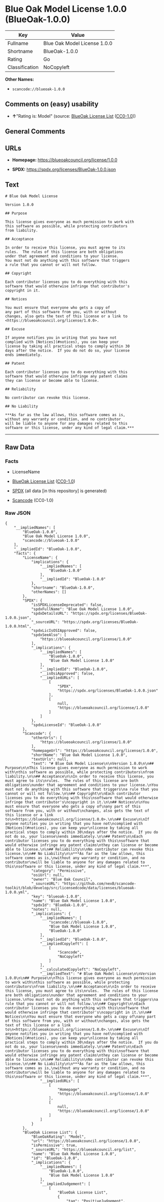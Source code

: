 * Blue Oak Model License 1.0.0 (BlueOak-1.0.0)
| Key            | Value                        |
|----------------+------------------------------|
| Fullname       | Blue Oak Model License 1.0.0 |
| Shortname      | BlueOak-1.0.0                |
| Rating         | Go                           |
| Classification | NoCopyleft                   |

*Other Names:*

- =scancode://blueoak-1.0.0=

** Comments on (easy) usability

- *↑*"Rating is: Model" (source:
  [[https://blueoakcouncil.org/list][BlueOak License List]]
  ([[https://raw.githubusercontent.com/blueoakcouncil/blue-oak-list-npm-package/master/LICENSE][CC0-1.0]]))

** General Comments

** URLs

- *Homepage:* https://blueoakcouncil.org/license/1.0.0

- *SPDX:* https://spdx.org/licenses/BlueOak-1.0.0.json

** Text
#+begin_example
  # Blue Oak Model License

  Version 1.0.0

  ## Purpose

  This license gives everyone as much permission to work with
  this software as possible, while protecting contributors
  from liability.

  ## Acceptance

  In order to receive this license, you must agree to its
  rules.  The rules of this license are both obligations
  under that agreement and conditions to your license.
  You must not do anything with this software that triggers
  a rule that you cannot or will not follow.

  ## Copyright

  Each contributor licenses you to do everything with this
  software that would otherwise infringe that contributor's
  copyright in it.

  ## Notices

  You must ensure that everyone who gets a copy of
  any part of this software from you, with or without
  changes, also gets the text of this license or a link to
  <https://blueoakcouncil.org/license/1.0.0>.

  ## Excuse

  If anyone notifies you in writing that you have not
  complied with [Notices](#notices), you can keep your
  license by taking all practical steps to comply within 30
  days after the notice.  If you do not do so, your license
  ends immediately.

  ## Patent

  Each contributor licenses you to do everything with this
  software that would otherwise infringe any patent claims
  they can license or become able to license.

  ## Reliability

  No contributor can revoke this license.

  ## No Liability

  ***As far as the law allows, this software comes as is,
  without any warranty or condition, and no contributor
  will be liable to anyone for any damages related to this
  software or this license, under any kind of legal claim.***
#+end_example

--------------

** Raw Data
*** Facts

- LicenseName

- [[https://blueoakcouncil.org/list][BlueOak License List]]
  ([[https://raw.githubusercontent.com/blueoakcouncil/blue-oak-list-npm-package/master/LICENSE][CC0-1.0]])

- [[https://spdx.org/licenses/BlueOak-1.0.0.html][SPDX]] (all data [in
  this repository] is generated)

- [[https://github.com/nexB/scancode-toolkit/blob/develop/src/licensedcode/data/licenses/blueoak-1.0.0.yml][Scancode]]
  (CC0-1.0)

*** Raw JSON
#+begin_example
  {
      "__impliedNames": [
          "BlueOak-1.0.0",
          "Blue Oak Model License 1.0.0",
          "scancode://blueoak-1.0.0"
      ],
      "__impliedId": "BlueOak-1.0.0",
      "facts": {
          "LicenseName": {
              "implications": {
                  "__impliedNames": [
                      "BlueOak-1.0.0"
                  ],
                  "__impliedId": "BlueOak-1.0.0"
              },
              "shortname": "BlueOak-1.0.0",
              "otherNames": []
          },
          "SPDX": {
              "isSPDXLicenseDeprecated": false,
              "spdxFullName": "Blue Oak Model License 1.0.0",
              "spdxDetailsURL": "https://spdx.org/licenses/BlueOak-1.0.0.json",
              "_sourceURL": "https://spdx.org/licenses/BlueOak-1.0.0.html",
              "spdxLicIsOSIApproved": false,
              "spdxSeeAlso": [
                  "https://blueoakcouncil.org/license/1.0.0"
              ],
              "_implications": {
                  "__impliedNames": [
                      "BlueOak-1.0.0",
                      "Blue Oak Model License 1.0.0"
                  ],
                  "__impliedId": "BlueOak-1.0.0",
                  "__isOsiApproved": false,
                  "__impliedURLs": [
                      [
                          "SPDX",
                          "https://spdx.org/licenses/BlueOak-1.0.0.json"
                      ],
                      [
                          null,
                          "https://blueoakcouncil.org/license/1.0.0"
                      ]
                  ]
              },
              "spdxLicenseId": "BlueOak-1.0.0"
          },
          "Scancode": {
              "otherUrls": [
                  "https://blueoakcouncil.org/license/1.0.0"
              ],
              "homepageUrl": "https://blueoakcouncil.org/license/1.0.0",
              "shortName": "Blue Oak Model License 1.0.0",
              "textUrls": null,
              "text": "# Blue Oak Model License\n\nVersion 1.0.0\n\n## Purpose\n\nThis license gives everyone as much permission to work with\nthis software as possible, while protecting contributors\nfrom liability.\n\n## Acceptance\n\nIn order to receive this license, you must agree to its\nrules.  The rules of this license are both obligations\nunder that agreement and conditions to your license.\nYou must not do anything with this software that triggers\na rule that you cannot or will not follow.\n\n## Copyright\n\nEach contributor licenses you to do everything with this\nsoftware that would otherwise infringe that contributor's\ncopyright in it.\n\n## Notices\n\nYou must ensure that everyone who gets a copy of\nany part of this software from you, with or without\nchanges, also gets the text of this license or a link to\n<https://blueoakcouncil.org/license/1.0.0>.\n\n## Excuse\n\nIf anyone notifies you in writing that you have not\ncomplied with [Notices](#notices), you can keep your\nlicense by taking all practical steps to comply within 30\ndays after the notice.  If you do not do so, your license\nends immediately.\n\n## Patent\n\nEach contributor licenses you to do everything with this\nsoftware that would otherwise infringe any patent claims\nthey can license or become able to license.\n\n## Reliability\n\nNo contributor can revoke this license.\n\n## No Liability\n\n***As far as the law allows, this software comes as is,\nwithout any warranty or condition, and no contributor\nwill be liable to anyone for any damages related to this\nsoftware or this license, under any kind of legal claim.***",
              "category": "Permissive",
              "osiUrl": null,
              "owner": "Blue Oak Council",
              "_sourceURL": "https://github.com/nexB/scancode-toolkit/blob/develop/src/licensedcode/data/licenses/blueoak-1.0.0.yml",
              "key": "blueoak-1.0.0",
              "name": "Blue Oak Model License 1.0.0",
              "spdxId": "BlueOak-1.0.0",
              "notes": null,
              "_implications": {
                  "__impliedNames": [
                      "scancode://blueoak-1.0.0",
                      "Blue Oak Model License 1.0.0",
                      "BlueOak-1.0.0"
                  ],
                  "__impliedId": "BlueOak-1.0.0",
                  "__impliedCopyleft": [
                      [
                          "Scancode",
                          "NoCopyleft"
                      ]
                  ],
                  "__calculatedCopyleft": "NoCopyleft",
                  "__impliedText": "# Blue Oak Model License\n\nVersion 1.0.0\n\n## Purpose\n\nThis license gives everyone as much permission to work with\nthis software as possible, while protecting contributors\nfrom liability.\n\n## Acceptance\n\nIn order to receive this license, you must agree to its\nrules.  The rules of this license are both obligations\nunder that agreement and conditions to your license.\nYou must not do anything with this software that triggers\na rule that you cannot or will not follow.\n\n## Copyright\n\nEach contributor licenses you to do everything with this\nsoftware that would otherwise infringe that contributor's\ncopyright in it.\n\n## Notices\n\nYou must ensure that everyone who gets a copy of\nany part of this software from you, with or without\nchanges, also gets the text of this license or a link to\n<https://blueoakcouncil.org/license/1.0.0>.\n\n## Excuse\n\nIf anyone notifies you in writing that you have not\ncomplied with [Notices](#notices), you can keep your\nlicense by taking all practical steps to comply within 30\ndays after the notice.  If you do not do so, your license\nends immediately.\n\n## Patent\n\nEach contributor licenses you to do everything with this\nsoftware that would otherwise infringe any patent claims\nthey can license or become able to license.\n\n## Reliability\n\nNo contributor can revoke this license.\n\n## No Liability\n\n***As far as the law allows, this software comes as is,\nwithout any warranty or condition, and no contributor\nwill be liable to anyone for any damages related to this\nsoftware or this license, under any kind of legal claim.***",
                  "__impliedURLs": [
                      [
                          "Homepage",
                          "https://blueoakcouncil.org/license/1.0.0"
                      ],
                      [
                          null,
                          "https://blueoakcouncil.org/license/1.0.0"
                      ]
                  ]
              }
          },
          "BlueOak License List": {
              "BlueOakRating": "Model",
              "url": "https://blueoakcouncil.org/license/1.0.0",
              "isPermissive": true,
              "_sourceURL": "https://blueoakcouncil.org/list",
              "name": "Blue Oak Model License 1.0.0",
              "id": "BlueOak-1.0.0",
              "_implications": {
                  "__impliedNames": [
                      "BlueOak-1.0.0",
                      "Blue Oak Model License 1.0.0"
                  ],
                  "__impliedJudgement": [
                      [
                          "BlueOak License List",
                          {
                              "tag": "PositiveJudgement",
                              "contents": "Rating is: Model"
                          }
                      ]
                  ],
                  "__impliedCopyleft": [
                      [
                          "BlueOak License List",
                          "NoCopyleft"
                      ]
                  ],
                  "__calculatedCopyleft": "NoCopyleft",
                  "__impliedURLs": [
                      [
                          null,
                          "https://blueoakcouncil.org/license/1.0.0"
                      ]
                  ]
              }
          }
      },
      "__impliedJudgement": [
          [
              "BlueOak License List",
              {
                  "tag": "PositiveJudgement",
                  "contents": "Rating is: Model"
              }
          ]
      ],
      "__impliedCopyleft": [
          [
              "BlueOak License List",
              "NoCopyleft"
          ],
          [
              "Scancode",
              "NoCopyleft"
          ]
      ],
      "__calculatedCopyleft": "NoCopyleft",
      "__isOsiApproved": false,
      "__impliedText": "# Blue Oak Model License\n\nVersion 1.0.0\n\n## Purpose\n\nThis license gives everyone as much permission to work with\nthis software as possible, while protecting contributors\nfrom liability.\n\n## Acceptance\n\nIn order to receive this license, you must agree to its\nrules.  The rules of this license are both obligations\nunder that agreement and conditions to your license.\nYou must not do anything with this software that triggers\na rule that you cannot or will not follow.\n\n## Copyright\n\nEach contributor licenses you to do everything with this\nsoftware that would otherwise infringe that contributor's\ncopyright in it.\n\n## Notices\n\nYou must ensure that everyone who gets a copy of\nany part of this software from you, with or without\nchanges, also gets the text of this license or a link to\n<https://blueoakcouncil.org/license/1.0.0>.\n\n## Excuse\n\nIf anyone notifies you in writing that you have not\ncomplied with [Notices](#notices), you can keep your\nlicense by taking all practical steps to comply within 30\ndays after the notice.  If you do not do so, your license\nends immediately.\n\n## Patent\n\nEach contributor licenses you to do everything with this\nsoftware that would otherwise infringe any patent claims\nthey can license or become able to license.\n\n## Reliability\n\nNo contributor can revoke this license.\n\n## No Liability\n\n***As far as the law allows, this software comes as is,\nwithout any warranty or condition, and no contributor\nwill be liable to anyone for any damages related to this\nsoftware or this license, under any kind of legal claim.***",
      "__impliedURLs": [
          [
              null,
              "https://blueoakcouncil.org/license/1.0.0"
          ],
          [
              "SPDX",
              "https://spdx.org/licenses/BlueOak-1.0.0.json"
          ],
          [
              "Homepage",
              "https://blueoakcouncil.org/license/1.0.0"
          ]
      ]
  }
#+end_example

*** Dot Cluster Graph
[[../dot/BlueOak-1.0.0.svg]]

